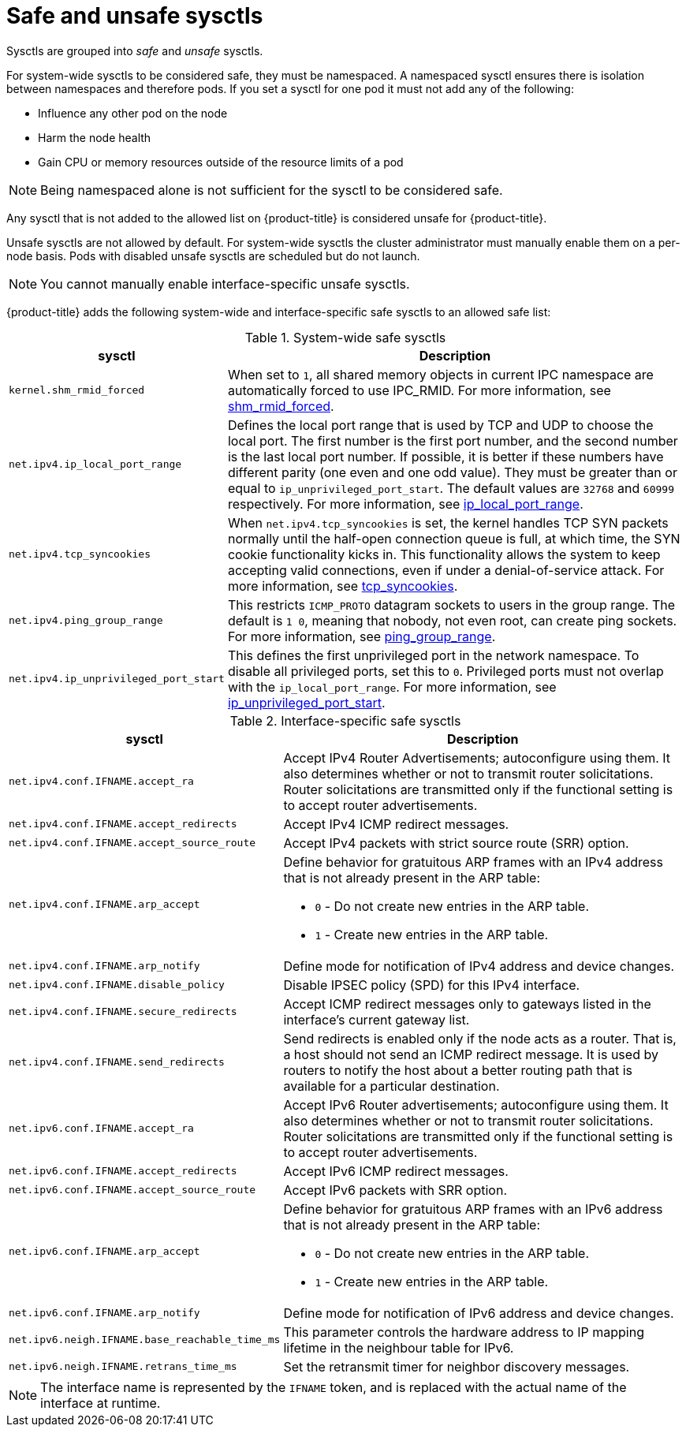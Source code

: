 // Module included in the following assemblies:
//
// * nodes/containers/nodes-containers-sysctls.adoc

:_content-type: REFERENCE
[id="safe_and_unsafe_sysctls_{context}"]
= Safe and unsafe sysctls

Sysctls are grouped into _safe_ and _unsafe_ sysctls.

For system-wide sysctls to be considered safe, they must be namespaced. A namespaced sysctl ensures there is isolation between namespaces and therefore pods. If you set a sysctl for one pod it must not add any of the following:

- Influence any other pod on the node
- Harm the node health
- Gain CPU or memory resources outside of the resource limits of a pod

[NOTE]
====
Being namespaced alone is not sufficient for the sysctl to be considered safe.
====
Any sysctl that is not added to the allowed list on {product-title} is considered unsafe for {product-title}.

Unsafe sysctls are not allowed by default. For system-wide sysctls the cluster administrator must manually enable them on a per-node basis. Pods with disabled unsafe sysctls are scheduled but do not launch.

[NOTE]
====
You cannot manually enable interface-specific unsafe sysctls.
====

{product-title} adds the following system-wide and interface-specific safe sysctls to an allowed safe list:

.System-wide safe sysctls
[cols="30%,70%",options="header"]
|===
| sysctl | Description

| `kernel.shm_rmid_forced`
a|When set to `1`, all shared memory objects in current IPC namespace are automatically forced to use IPC_RMID. For more information, see link:https://docs.kernel.org/admin-guide/sysctl/kernel.html?highlight=shm_rmid_forced#shm-rmid-forced[shm_rmid_forced].

| `net.ipv4.ip_local_port_range`
a| Defines the local port range that is used by TCP and UDP to choose the local port. The first number is the first port number, and the second number is the last local port number. If possible, it is better if these numbers have different parity (one even and one odd value). They must be greater than or equal to `ip_unprivileged_port_start`. The default values are `32768` and `60999` respectively. For more information, see link:https://docs.kernel.org/networking/ip-sysctl.html?highlight=ip_local_port_range#ip-variables[ip_local_port_range].

| `net.ipv4.tcp_syncookies`
|When `net.ipv4.tcp_syncookies` is set, the kernel handles TCP SYN packets normally until the
half-open connection queue is full, at which time, the SYN cookie functionality kicks in. This functionality allows the system to keep accepting valid connections, even if under a denial-of-service attack. For more information, see link:https://docs.kernel.org/networking/ip-sysctl.html?highlight=tcp_syncookies#tcp-variables[tcp_syncookies].

| `net.ipv4.ping_group_range`
a| This restricts `ICMP_PROTO` datagram sockets to users in the group range. The default is `1 0`, meaning that nobody, not even root, can create ping sockets. For more information, see link:https://docs.kernel.org/networking/ip-sysctl.html?highlight=ping_group_range#ip-variables[ping_group_range].

| `net.ipv4.ip_unprivileged_port_start`
| This defines the first unprivileged port in the network namespace. To disable all privileged ports, set this to `0`. Privileged ports must not overlap with the `ip_local_port_range`. For more information, see link:https://docs.kernel.org/networking/ip-sysctl.html?highlight=ip_unprivileged_port_start#ip-variables#ip-variables[ip_unprivileged_port_start].
|===


.Interface-specific safe sysctls
[cols="30%,70%",options="header"]
|===
| sysctl | Description

| `net.ipv4.conf.IFNAME.accept_ra`
a|Accept IPv4 Router Advertisements; autoconfigure using them. It also determines whether or not to transmit router solicitations. Router solicitations are transmitted only if the functional setting is to accept router advertisements.

| `net.ipv4.conf.IFNAME.accept_redirects`
a| Accept IPv4 ICMP redirect messages.

| `net.ipv4.conf.IFNAME.accept_source_route`
|Accept IPv4 packets with strict source route (SRR) option.

| `net.ipv4.conf.IFNAME.arp_accept`
a| Define behavior for gratuitous ARP frames with an IPv4 address that is not already present in the ARP table:

* `0` - Do not create new entries in the ARP table.

* `1` - Create new entries in the ARP table.

| `net.ipv4.conf.IFNAME.arp_notify`
| Define mode for notification of IPv4 address and device changes.

| `net.ipv4.conf.IFNAME.disable_policy`
a| Disable IPSEC policy (SPD) for this IPv4 interface.

| `net.ipv4.conf.IFNAME.secure_redirects`
a| Accept ICMP redirect messages only to gateways listed in the interface’s current gateway list.

| `net.ipv4.conf.IFNAME.send_redirects`
| Send redirects is enabled only if the node acts as a router. That is, a host should not send an ICMP redirect message. It is used by routers to notify the host about a better routing path that is available for a particular destination.

| `net.ipv6.conf.IFNAME.accept_ra`
a| Accept IPv6 Router advertisements; autoconfigure using them. It also determines whether or not to transmit router solicitations. Router solicitations are transmitted only if the functional setting is to accept router advertisements.

| `net.ipv6.conf.IFNAME.accept_redirects`
a| Accept IPv6 ICMP redirect messages.

| `net.ipv6.conf.IFNAME.accept_source_route`
a| Accept IPv6 packets with SRR option.

| `net.ipv6.conf.IFNAME.arp_accept`
a| Define behavior for gratuitous ARP frames with an IPv6 address that is not already present in the ARP table:

* `0` - Do not create new entries in the ARP table.

* `1` - Create new entries in the ARP table.

| `net.ipv6.conf.IFNAME.arp_notify`
|  Define mode for notification of IPv6 address and device changes.

| `net.ipv6.neigh.IFNAME.base_reachable_time_ms`
| This parameter controls the hardware address to IP mapping lifetime in the neighbour table for IPv6.

| `net.ipv6.neigh.IFNAME.retrans_time_ms`
| Set the retransmit timer for neighbor discovery messages.

|===

[NOTE]
====
The interface name is represented by the `IFNAME` token, and is replaced with the actual name of the interface at runtime.
====
